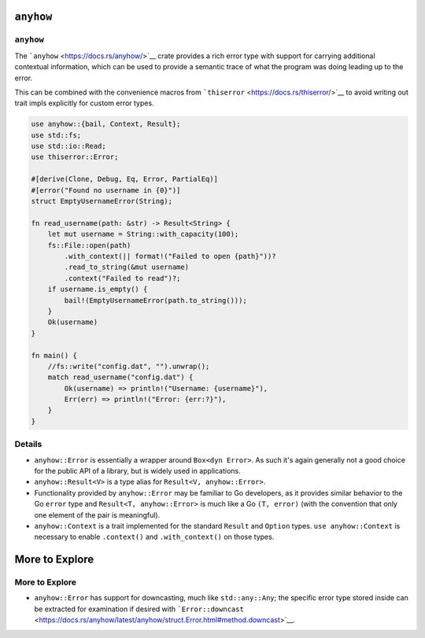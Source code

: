 ============
``anyhow``
============

------------
``anyhow``
------------

The ```anyhow`` <https://docs.rs/anyhow/>`__ crate provides a rich error
type with support for carrying additional contextual information, which
can be used to provide a semantic trace of what the program was doing
leading up to the error.

This can be combined with the convenience macros from
```thiserror`` <https://docs.rs/thiserror/>`__ to avoid writing out
trait impls explicitly for custom error types.

.. code:: rust,editable,compile_fail

   use anyhow::{bail, Context, Result};
   use std::fs;
   use std::io::Read;
   use thiserror::Error;

   #[derive(Clone, Debug, Eq, Error, PartialEq)]
   #[error("Found no username in {0}")]
   struct EmptyUsernameError(String);

   fn read_username(path: &str) -> Result<String> {
       let mut username = String::with_capacity(100);
       fs::File::open(path)
           .with_context(|| format!("Failed to open {path}"))?
           .read_to_string(&mut username)
           .context("Failed to read")?;
       if username.is_empty() {
           bail!(EmptyUsernameError(path.to_string()));
       }
       Ok(username)
   }

   fn main() {
       //fs::write("config.dat", "").unwrap();
       match read_username("config.dat") {
           Ok(username) => println!("Username: {username}"),
           Err(err) => println!("Error: {err:?}"),
       }
   }

.. raw:: html

---------
Details
---------

-  ``anyhow::Error`` is essentially a wrapper around ``Box<dyn Error>``.
   As such it's again generally not a good choice for the public API of
   a library, but is widely used in applications.
-  ``anyhow::Result<V>`` is a type alias for
   ``Result<V, anyhow::Error>``.
-  Functionality provided by ``anyhow::Error`` may be familiar to Go
   developers, as it provides similar behavior to the Go ``error`` type
   and ``Result<T, anyhow::Error>`` is much like a Go ``(T, error)``
   (with the convention that only one element of the pair is
   meaningful).
-  ``anyhow::Context`` is a trait implemented for the standard
   ``Result`` and ``Option`` types. ``use anyhow::Context`` is necessary
   to enable ``.context()`` and ``.with_context()`` on those types.

=================
More to Explore
=================

-----------------
More to Explore
-----------------

-  ``anyhow::Error`` has support for downcasting, much like
   ``std::any::Any``; the specific error type stored inside can be
   extracted for examination if desired with
   ```Error::downcast`` <https://docs.rs/anyhow/latest/anyhow/struct.Error.html#method.downcast>`__.

.. raw:: html

